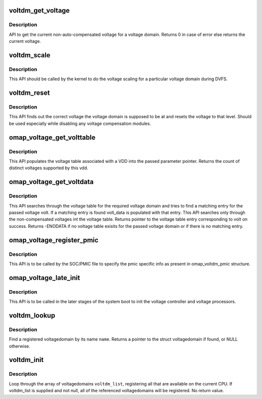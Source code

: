 .. -*- coding: utf-8; mode: rst -*-
.. src-file: arch/arm/mach-omap2/voltage.c

.. _`voltdm_get_voltage`:

voltdm_get_voltage
==================

.. c:function:: unsigned long voltdm_get_voltage(struct voltagedomain *voltdm)

    Gets the current non-auto-compensated voltage

    :param struct voltagedomain \*voltdm:
        pointer to the voltdm for which current voltage info is needed

.. _`voltdm_get_voltage.description`:

Description
-----------

API to get the current non-auto-compensated voltage for a voltage domain.
Returns 0 in case of error else returns the current voltage.

.. _`voltdm_scale`:

voltdm_scale
============

.. c:function:: int voltdm_scale(struct voltagedomain *voltdm, unsigned long target_volt)

    API to scale voltage of a particular voltage domain.

    :param struct voltagedomain \*voltdm:
        pointer to the voltage domain which is to be scaled.

    :param unsigned long target_volt:
        The target voltage of the voltage domain

.. _`voltdm_scale.description`:

Description
-----------

This API should be called by the kernel to do the voltage scaling
for a particular voltage domain during DVFS.

.. _`voltdm_reset`:

voltdm_reset
============

.. c:function:: void voltdm_reset(struct voltagedomain *voltdm)

    Resets the voltage of a particular voltage domain to that of the current OPP.

    :param struct voltagedomain \*voltdm:
        pointer to the voltage domain whose voltage is to be reset.

.. _`voltdm_reset.description`:

Description
-----------

This API finds out the correct voltage the voltage domain is supposed
to be at and resets the voltage to that level. Should be used especially
while disabling any voltage compensation modules.

.. _`omap_voltage_get_volttable`:

omap_voltage_get_volttable
==========================

.. c:function:: void omap_voltage_get_volttable(struct voltagedomain *voltdm, struct omap_volt_data **volt_data)

    API to get the voltage table associated with a particular voltage domain.

    :param struct voltagedomain \*voltdm:
        pointer to the VDD for which the voltage table is required

    :param struct omap_volt_data \*\*volt_data:
        the voltage table for the particular vdd which is to be
        populated by this API

.. _`omap_voltage_get_volttable.description`:

Description
-----------

This API populates the voltage table associated with a VDD into the
passed parameter pointer. Returns the count of distinct voltages
supported by this vdd.

.. _`omap_voltage_get_voltdata`:

omap_voltage_get_voltdata
=========================

.. c:function:: struct omap_volt_data *omap_voltage_get_voltdata(struct voltagedomain *voltdm, unsigned long volt)

    API to get the voltage table entry for a particular voltage

    :param struct voltagedomain \*voltdm:
        pointer to the VDD whose voltage table has to be searched

    :param unsigned long volt:
        the voltage to be searched in the voltage table

.. _`omap_voltage_get_voltdata.description`:

Description
-----------

This API searches through the voltage table for the required voltage
domain and tries to find a matching entry for the passed voltage volt.
If a matching entry is found volt_data is populated with that entry.
This API searches only through the non-compensated voltages int the
voltage table.
Returns pointer to the voltage table entry corresponding to volt on
success. Returns -ENODATA if no voltage table exisits for the passed voltage
domain or if there is no matching entry.

.. _`omap_voltage_register_pmic`:

omap_voltage_register_pmic
==========================

.. c:function:: int omap_voltage_register_pmic(struct voltagedomain *voltdm, struct omap_voltdm_pmic *pmic)

    API to register PMIC specific data

    :param struct voltagedomain \*voltdm:
        pointer to the VDD for which the PMIC specific data is
        to be registered

    :param struct omap_voltdm_pmic \*pmic:
        the structure containing pmic info

.. _`omap_voltage_register_pmic.description`:

Description
-----------

This API is to be called by the SOC/PMIC file to specify the
pmic specific info as present in omap_voltdm_pmic structure.

.. _`omap_voltage_late_init`:

omap_voltage_late_init
======================

.. c:function:: int omap_voltage_late_init( void)

    Init the various voltage parameters

    :param  void:
        no arguments

.. _`omap_voltage_late_init.description`:

Description
-----------

This API is to be called in the later stages of the
system boot to init the voltage controller and
voltage processors.

.. _`voltdm_lookup`:

voltdm_lookup
=============

.. c:function:: struct voltagedomain *voltdm_lookup(const char *name)

    look up a voltagedomain by name, return a pointer

    :param const char \*name:
        name of voltagedomain

.. _`voltdm_lookup.description`:

Description
-----------

Find a registered voltagedomain by its name \ ``name``\ .  Returns a pointer
to the struct voltagedomain if found, or NULL otherwise.

.. _`voltdm_init`:

voltdm_init
===========

.. c:function:: void voltdm_init(struct voltagedomain **voltdms)

    set up the voltagedomain layer

    :param struct voltagedomain \*\*voltdms:
        *undescribed*

.. _`voltdm_init.description`:

Description
-----------

Loop through the array of voltagedomains \ ``voltdm_list``\ , registering all
that are available on the current CPU. If voltdm_list is supplied
and not null, all of the referenced voltagedomains will be
registered.  No return value.

.. This file was automatic generated / don't edit.

